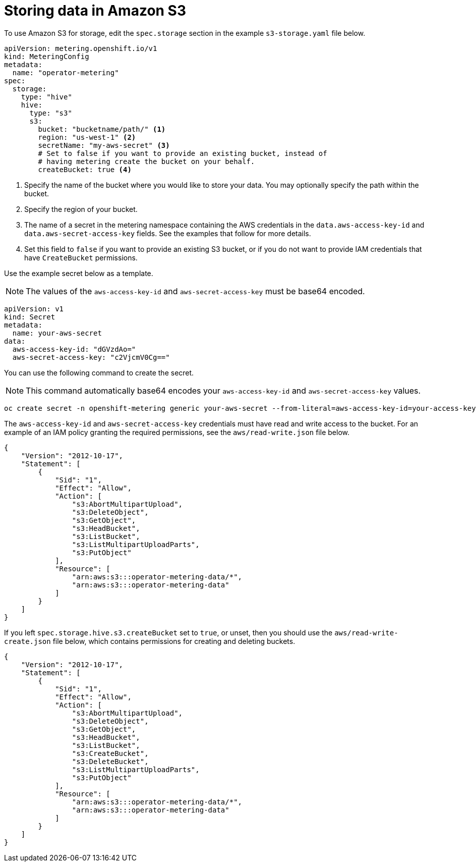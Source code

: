 // Module included in the following assemblies:
//
// * metering/configuring-metering/metering-configure-persistent-storage.adoc

[id="metering-store-data-in-s3_{context}"]
= Storing data in Amazon S3

To use Amazon S3 for storage, edit the `spec.storage` section in the example `s3-storage.yaml` file below.

[source,yaml]
----
apiVersion: metering.openshift.io/v1
kind: MeteringConfig
metadata:
  name: "operator-metering"
spec:
  storage:
    type: "hive"
    hive:
      type: "s3"
      s3:
        bucket: "bucketname/path/" <1>
        region: "us-west-1" <2>
        secretName: "my-aws-secret" <3>
        # Set to false if you want to provide an existing bucket, instead of
        # having metering create the bucket on your behalf.
        createBucket: true <4>
----
<1> Specify the name of the bucket where you would like to store your data. You may optionally specify the path within the bucket.
<2> Specify the region of your bucket.
<3> The name of a secret in the metering namespace containing the AWS credentials in the `data.aws-access-key-id` and `data.aws-secret-access-key` fields. See the examples that follow for more details.
<4> Set this field to `false` if you want to provide an existing S3 bucket, or if you do not want to provide IAM credentials that have `CreateBucket` permissions.

Use the example secret below as a template.

[NOTE]
====
The values of the `aws-access-key-id` and `aws-secret-access-key` must be base64 encoded.
====

[source,yaml]
----
apiVersion: v1
kind: Secret
metadata:
  name: your-aws-secret
data:
  aws-access-key-id: "dGVzdAo="
  aws-secret-access-key: "c2VjcmV0Cg=="
----

You can use the following command to create the secret.

[NOTE]
====
This command automatically base64 encodes your `aws-access-key-id` and `aws-secret-access-key` values. 

====

[source,bash]
----
oc create secret -n openshift-metering generic your-aws-secret --from-literal=aws-access-key-id=your-access-key  --from-literal=aws-secret-access-key=your-secret-key
----

The `aws-access-key-id` and `aws-secret-access-key` credentials must have read and write access to the bucket. For an example of an IAM policy granting the required permissions, see the `aws/read-write.json` file below.

[source,json]
----
{
    "Version": "2012-10-17",
    "Statement": [
        {
            "Sid": "1",
            "Effect": "Allow",
            "Action": [
                "s3:AbortMultipartUpload",
                "s3:DeleteObject",
                "s3:GetObject",
                "s3:HeadBucket",
                "s3:ListBucket",
                "s3:ListMultipartUploadParts",
                "s3:PutObject"
            ],
            "Resource": [
                "arn:aws:s3:::operator-metering-data/*",
                "arn:aws:s3:::operator-metering-data"
            ]
        }
    ]
}
----

If you left `spec.storage.hive.s3.createBucket` set to `true`, or unset, then you should use the `aws/read-write-create.json` file below, which contains permissions for creating and deleting buckets.

[source,json]
----
{
    "Version": "2012-10-17",
    "Statement": [
        {
            "Sid": "1",
            "Effect": "Allow",
            "Action": [
                "s3:AbortMultipartUpload",
                "s3:DeleteObject",
                "s3:GetObject",
                "s3:HeadBucket",
                "s3:ListBucket",
                "s3:CreateBucket",
                "s3:DeleteBucket",
                "s3:ListMultipartUploadParts",
                "s3:PutObject"
            ],
            "Resource": [
                "arn:aws:s3:::operator-metering-data/*",
                "arn:aws:s3:::operator-metering-data"
            ]
        }
    ]
}
----
